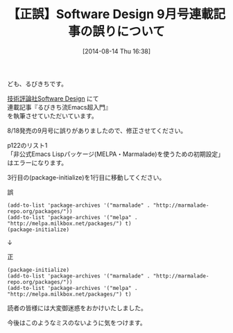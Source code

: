 #+BLOG: rubikitch
#+POSTID: 216
#+BLOG: rubikitch
#+DATE: [2014-08-14 Thu 16:38]
#+PERMALINK: SD-wrong-package
#+OPTIONS: toc:nil num:nil todo:nil pri:nil tags:nil ^:nil \n:t
#+ISPAGE: nil
#+DESCRIPTION:
# (progn (erase-buffer)(find-file-hook--org2blog/wp-mode))
#+BLOG: rubikitch
#+CATEGORY: るびきち流Emacs超入門
#+DESCRIPTION: Software Design 9月号連載記事の誤りについて
#+TAGS: 正誤
#+TITLE: 【正誤】Software Design 9月号連載記事の誤りについて
ども、るびきちです。

[[http://gihyo.jp/magazine/SD/][技術評論社Software Design]] にて
連載記事『るびきち流Emacs超入門』
を執筆させていただいています。

8/18発売の9月号に誤りがありましたので、修正させてください。

p122のリスト1
「非公式Emacs Lispパッケージ(MELPA・Marmalade)を使うための初期設定」
はエラーになります。

3行目の(package-initialize)を1行目に移動してください。

誤
#+BEGIN_SRC
(add-to-list 'package-archives '("marmalade" . "http://marmalade-repo.org/packages/"))
(add-to-list 'package-archives '("melpa" . "http://melpa.milkbox.net/packages/") t)
(package-initialize)
#+END_SRC

↓

正
#+BEGIN_SRC
(package-initialize)
(add-to-list 'package-archives '("marmalade" . "http://marmalade-repo.org/packages/"))
(add-to-list 'package-archives '("melpa" . "http://melpa.milkbox.net/packages/") t)
#+END_SRC

読者の皆様には大変御迷惑をおかけいたしました。

今後はこのようなミスのないように気をつけます。
